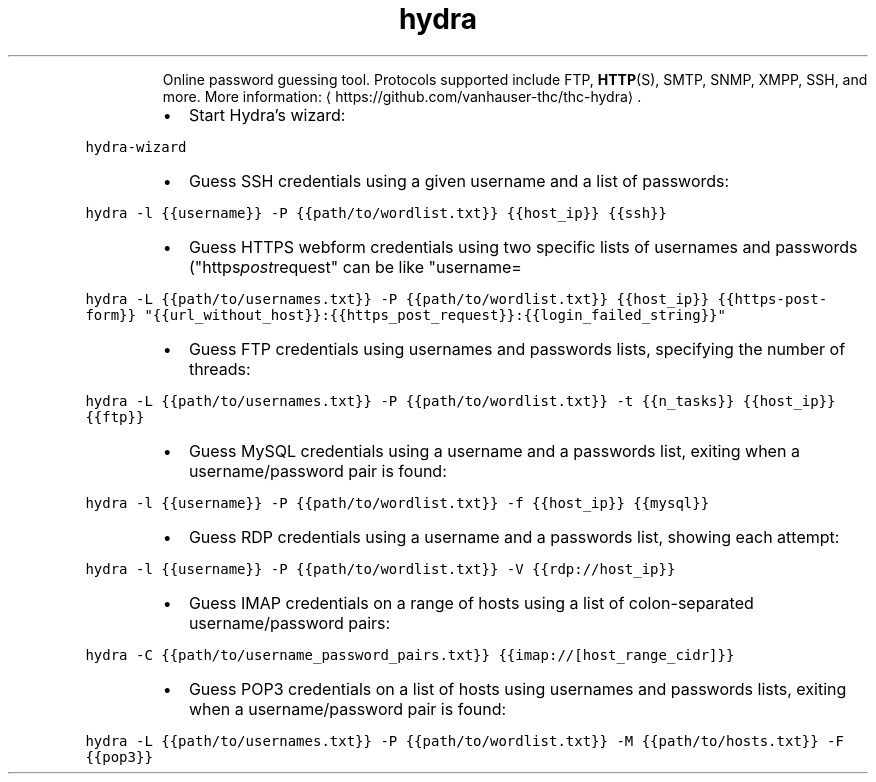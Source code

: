 .TH hydra
.PP
.RS
Online password guessing tool.
Protocols supported include FTP, 
.BR HTTP (S), 
SMTP, SNMP, XMPP, SSH, and more.
More information: \[la]https://github.com/vanhauser-thc/thc-hydra\[ra]\&.
.RE
.RS
.IP \(bu 2
Start Hydra's wizard:
.RE
.PP
\fB\fChydra\-wizard\fR
.RS
.IP \(bu 2
Guess SSH credentials using a given username and a list of passwords:
.RE
.PP
\fB\fChydra \-l {{username}} \-P {{path/to/wordlist.txt}} {{host_ip}} {{ssh}}\fR
.RS
.IP \(bu 2
Guess HTTPS webform credentials using two specific lists of usernames and passwords ("https\fIpost\fPrequest" can be like "username=
.RE
.PP
\fB\fChydra \-L {{path/to/usernames.txt}} \-P {{path/to/wordlist.txt}} {{host_ip}} {{https\-post\-form}} "{{url_without_host}}:{{https_post_request}}:{{login_failed_string}}"\fR
.RS
.IP \(bu 2
Guess FTP credentials using usernames and passwords lists, specifying the number of threads:
.RE
.PP
\fB\fChydra \-L {{path/to/usernames.txt}} \-P {{path/to/wordlist.txt}} \-t {{n_tasks}} {{host_ip}} {{ftp}}\fR
.RS
.IP \(bu 2
Guess MySQL credentials using a username and a passwords list, exiting when a username/password pair is found:
.RE
.PP
\fB\fChydra \-l {{username}} \-P {{path/to/wordlist.txt}} \-f {{host_ip}} {{mysql}}\fR
.RS
.IP \(bu 2
Guess RDP credentials using a username and a passwords list, showing each attempt:
.RE
.PP
\fB\fChydra \-l {{username}} \-P {{path/to/wordlist.txt}} \-V {{rdp://host_ip}}\fR
.RS
.IP \(bu 2
Guess IMAP credentials on a range of hosts using a list of colon\-separated username/password pairs:
.RE
.PP
\fB\fChydra \-C {{path/to/username_password_pairs.txt}} {{imap://[host_range_cidr]}}\fR
.RS
.IP \(bu 2
Guess POP3 credentials on a list of hosts using usernames and passwords lists, exiting when a username/password pair is found:
.RE
.PP
\fB\fChydra \-L {{path/to/usernames.txt}} \-P {{path/to/wordlist.txt}} \-M {{path/to/hosts.txt}} \-F {{pop3}}\fR
